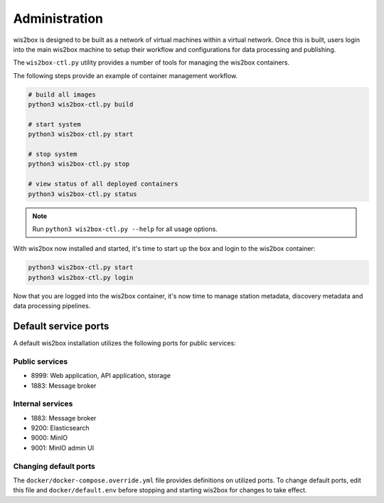 .. _administration:

Administration
==============

wis2box is designed to be built as a network of virtual machines within a virtual network. Once this
is built, users login into the main wis2box machine to setup their workflow and configurations for
data processing and publishing.

The ``wis2box-ctl.py`` utility provides a number of tools for managing the wis2box containers.

The following steps provide an example of container management workflow.

.. code-block:: bash

   # build all images
   python3 wis2box-ctl.py build

   # start system
   python3 wis2box-ctl.py start

   # stop system
   python3 wis2box-ctl.py stop

   # view status of all deployed containers
   python3 wis2box-ctl.py status


.. note::

    Run ``python3 wis2box-ctl.py --help`` for all usage options.


With wis2box now installed and started, it's time to start up the box and login to the wis2box container:

.. code-block:: bash

    python3 wis2box-ctl.py start
    python3 wis2box-ctl.py login

Now that you are logged into the wis2box container, it's now time to manage station metadata, discovery metadata
and data processing pipelines.

Default service ports
---------------------

A default wis2box installation utilizes the following ports for public services:

Public services
^^^^^^^^^^^^^^^

- 8999: Web application, API application, storage
- 1883: Message broker


Internal services
^^^^^^^^^^^^^^^^^

- 1883: Message broker
- 9200: Elasticsearch
- 9000: MinIO
- 9001: MinIO admin UI

Changing default ports
^^^^^^^^^^^^^^^^^^^^^^

The ``docker/docker-compose.override.yml`` file provides definitions on utilized ports.  To change default
ports, edit this file and ``docker/default.env``  before stopping and starting wis2box for changes to take effect.
